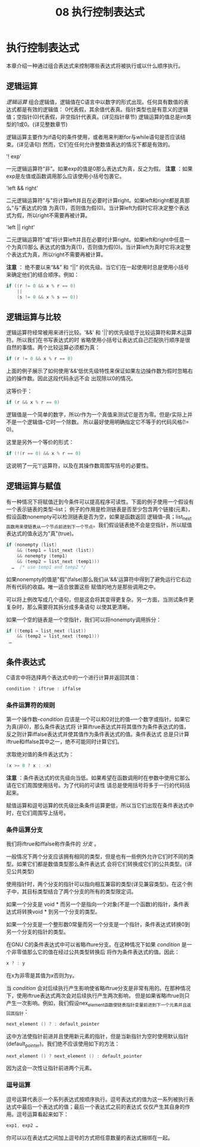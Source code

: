 #+title: 08 执行控制表达式

* 执行控制表达式

本章介绍一种通过组合表达式来控制哪些表达式将被执行或以什么顺序执行。

** 逻辑运算

/逻辑运算/ 组合逻辑值，逻辑值在C语言中以数字的形式出现。任何具有数值的表达式都是有效的逻辑值：
0代表假，其余值代表真。指针类型也是有意义的逻辑值；空指针(0)代表假，非空指针代表真。(详见指针章节)
逻辑运算的值总是int类型的1或0。(详见整数章节)

逻辑运算主要作为if语句的条件使用，或者用来判断for与while语句是否应该结束。(详见语句)
然而，它们在任何允许整数值表达的情况下都是有效的。

'! exp'

  一元逻辑运算符“非”。如果exp的值是0那么表达式为真，反之为假。
  *注意* ：如果exp是左值或函数调用那么应该使用小括号包裹它。

'left && right'

  二元逻辑运算符"与"将计算left并且在必要时计算right。如果left和right都是真那么“与”表达式的值
  为真(1)，否则值为假(0)。当计算left为假时它将决定整个表达式为假，所以right不需要再被计算。

'left || right'

  二元逻辑运算符“或”将计算left并且在必要时计算right。如果left和right中任意一个为真(1)那么
  表达式的值为真(1)，否则值为假(0)。当计算left为真时它将决定整个表达式为真，所以right不需要再被计算。

  *注意* ： 绝不要以来“&&” 和 “||” 的优先级。当它们在一起使用时总是使用小括号来确定他们的结合顺序。例如：

#+begin_src c
  if ((r != 0 && x % r == 0)
      ||
      (s != 0 && x % s == 0))
#+end_src

** 逻辑运算与比较

逻辑运算符经常被用来进行比较。'&&' 和 '||'的优先级低于比较运算符和算术运算符。所以我们在书写表达式的时
省略使用小括号让表达式自己匹配执行顺序是很自然的事情。两个比较运算必须都为真：

#+begin_src c
  if (r != 0 && x % r == 0)
#+end_src

上面的例子展示了如何使用'&&'低优先级特性来保证如果左边操作数为假时忽略右边的操作数。因此这段代码永远不会
出现除以0的情况。

这等价于：

#+begin_src c
  if (r && x % r == 0)
#+end_src

逻辑值是一个简单的数字，所以r作为一个真值来测试它是否为零。但是r实际上并不是一个逻辑值--它时一个除数。
所以最好使用明确指定它不等于的代码风格(!= 0)。

这里是另外一个等价的形式：

#+begin_src c
  if (!(r == 0) && x % r == 0)
#+end_src

这说明了一元'!'运算符，以及在其操作数周围写括号的必要性。

** 逻辑运算与赋值

有一种情况下将赋值迁到今条件可以提高程序可读性。下面的例子使用一个假设有一个表示链表的类型--list；
例子的作用是检测链表是否至少包含两个链接(元素)，假设函数nonempty可以检测链表是否为空，如果是函数返回
逻辑值--真；list_next函数用来使链表从一个节点前进到下一个节点。我们假设链表绝不会是空指针，所以赋值
表达式的值永远为"真"(true)。

#+begin_src c
  if (nonempty (list)
      && (temp1 = list_next (list))
      && nonempty (temp1)
      && (temp2 = list_next (temp1)))
    …  /* use temp1 and temp2 */
#+end_src

如果nonempty的值是"假"(false)那么我们从'&&'运算符中得到了避免运行它右边所有代码的收益。唯一适合放置这些
赋值的地方是那些调用之中。

可以将上例改写成几个语句，但是这会将其变得更复杂。另一方面，当测试条件更复杂时，那么需要将其拆分成多条语句
以使其更清晰。

如果一个空的链表是一个空指针，我们可以将nonempty调用拆分：

#+begin_src c
  if ((temp1 = list_next (list))
      && (temp2 = list_next (temp1)))
   …
#+end_src

** 条件表达式

C语言中将选择两个表达式中的一个进行计算并返回其值：

#+begin_src c
  condition ? iftrue : iffalse
#+end_src

*** 条件运算符的规则

第一个操作数--/condition/ 应该是一个可以和0对比的值--一个数字或指针。如果它为真(非0)，那么条件表达式将
计算iftrue表达式并将其值作为条件表达式的值，反之则计算iffalse表达式并使其值作为条件表达式的值。条件表达式
总是只计算iftrue和iffalse其中之一，绝不可能同时计算它们。

求取绝对值的条件表达式为：

#+begin_src c
  (x >= 0 ? x : -x)
#+end_src

*注意* ：条件表达式的优先级向当低。如果希望在函数调用时在参数中使用它那么请在它们周围使用括号。为了代码的可读性
请总是使用括号将多于一行的代码括起来。

赋值运算和逗号运算的优先级比条条件运算更低，所以当它们出现在条件表达式中时，在它们周围写上括号。

*** 条件运算分支

我们将iftrue和iffalse称作条件的 /分支/ 。

一般情况下两个分支应该拥有相同的类型，但是也有一些例外允许它们时不同的类型。如果它们都是数值类型那么条件表达式
会将它们转换成它们的公共类型。(详见公共类型)

使用指针时，两个分支的指针可以指向相互兼容的类型(详见兼容类型)。在这个例子中，其目标类型结合了两个分支的所有的类型限定词。

如果一个分支是 void * 而另一个是指向一个对象(不是一个函数)的指针，条件表达式将转换void * 到另一个分支的类型。

如果一个分支是一个整形数0常量而另一个分支是一个指针，条件表达式转换0到另一个分支的指针的类型。

在GNU C的条件表达式中可以省略ifture分支。在这种情况下如果 /condition/ 是一个非零值那么它的值在经过公共类型转换后
将作为条件表达式的值。因此：

#+begin_src c
  x ? : y
#+end_src

在x为非零是其值为x否则为y。


当 /condition/ 会对后续执行产生影响使省略iftrue分支是非常有用的。在那种情况下，使用iftrue表达式两次会对后续执行产生两次影响，
但是如果省略iftrue则只产生一次影响。例如，我们假设nex_element函数使链表指针变量前进到下一个元素并且返回其指针：

#+begin_src c
  next_element () ? : default_pointer
#+end_src

这中方法使指针前进并且使用新元素的指针，但是当新指针为空时使用默认指针(default_pointer)。我们绝不应该使用如下的方法：

#+begin_src c
  next_element () ? next_element () : default_pointer
#+end_src

因为这会一次性让指针前进两个元素。

*** 逗号运算

逗号运算代表示一个系列表达式按顺序执行。逗号表达式的值为这一系列被执行表达式中最后一个表达式的值；最后一个表达式之前的表达式
仅仅产生其自身的作用。逗号运算看起来如下：

#+begin_src c
  exp1, exp2 …
#+end_src

你可以以在表达式之间加上逗号的方式把任意数量的表达式捆绑在一起。







































































